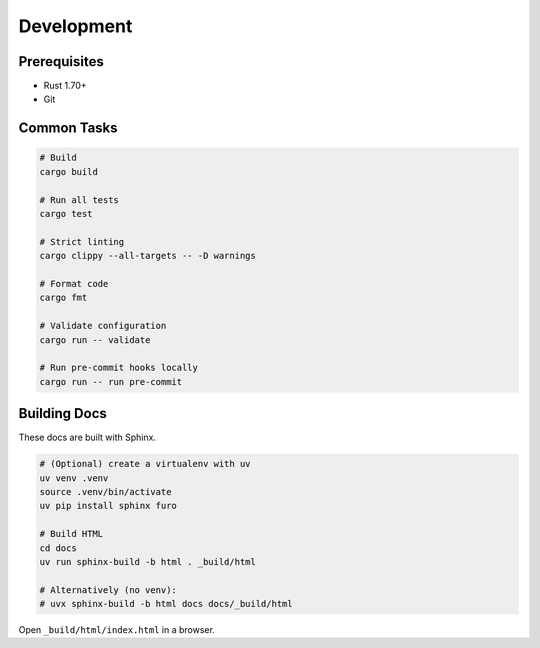 Development
===========

Prerequisites
-------------

- Rust 1.70+
- Git

Common Tasks
------------

.. code-block:: bash

   # Build
   cargo build

   # Run all tests
   cargo test

   # Strict linting
   cargo clippy --all-targets -- -D warnings

   # Format code
   cargo fmt

   # Validate configuration
   cargo run -- validate

   # Run pre-commit hooks locally
   cargo run -- run pre-commit

Building Docs
-------------

These docs are built with Sphinx.

.. code-block:: bash

   # (Optional) create a virtualenv with uv
   uv venv .venv
   source .venv/bin/activate
   uv pip install sphinx furo

   # Build HTML
   cd docs
   uv run sphinx-build -b html . _build/html

   # Alternatively (no venv):
   # uvx sphinx-build -b html docs docs/_build/html

Open ``_build/html/index.html`` in a browser.
